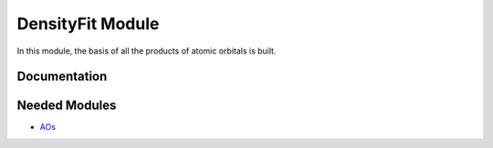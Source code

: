 =================
DensityFit Module
=================

In this module, the basis of all the products of atomic orbitals is built.

Documentation
=============

.. Do not edit this section. It was auto-generated from the
.. NEEDED_MODULES file.



Needed Modules
==============

.. Do not edit this section. It was auto-generated from the
.. NEEDED_MODULES file.

.. image:: tree_dependancy.png

* `AOs <http://github.com/LCPQ/quantum_package/tree/master/src/AOs>`_

